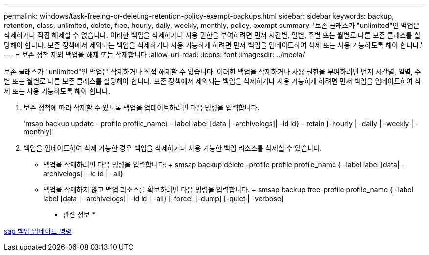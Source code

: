 ---
permalink: windows/task-freeing-or-deleting-retention-policy-exempt-backups.html 
sidebar: sidebar 
keywords: backup, retention, class, unlimited, delete, free, hourly, daily, weekly, monthly, policy, exempt 
summary: '보존 클래스가 "unlimited"인 백업은 삭제하거나 직접 해제할 수 없습니다. 이러한 백업을 삭제하거나 사용 권한을 부여하려면 먼저 시간별, 일별, 주별 또는 월별로 다른 보존 클래스를 할당해야 합니다. 보존 정책에서 제외되는 백업을 삭제하거나 사용 가능하게 하려면 먼저 백업을 업데이트하여 삭제 또는 사용 가능하도록 해야 합니다.' 
---
= 보존 정책 제외 백업을 해제 또는 삭제합니다
:allow-uri-read: 
:icons: font
:imagesdir: ../media/


[role="lead"]
보존 클래스가 "unlimited"인 백업은 삭제하거나 직접 해제할 수 없습니다. 이러한 백업을 삭제하거나 사용 권한을 부여하려면 먼저 시간별, 일별, 주별 또는 월별로 다른 보존 클래스를 할당해야 합니다. 보존 정책에서 제외되는 백업을 삭제하거나 사용 가능하게 하려면 먼저 백업을 업데이트하여 삭제 또는 사용 가능하도록 해야 합니다.

. 보존 정책에 따라 삭제할 수 있도록 백업을 업데이트하려면 다음 명령을 입력합니다.
+
'msap backup update - profile profile_name{ - label label [data | -archivelogs]| -id id} - retain [-hourly | -daily | -weekly | -monthly]'

. 백업을 업데이트하여 삭제 가능한 경우 백업을 삭제하거나 사용 가능한 백업 리소스를 삭제할 수 있습니다.
+
** 백업을 삭제하려면 다음 명령을 입력합니다: + smsap backup delete -profile profile profile_name { -label label [data| -archivelogs]| -id id | -all}
** 백업을 삭제하지 않고 백업 리소스를 확보하려면 다음 명령을 입력합니다. + smsap backup free-profile profile_name { -label label [data | -archivelogs]| -id id | -all} [-force] [-dump] [-quiet | -verbose]




* 관련 정보 *

xref:reference-the-smosmsapbackup-update-command.adoc[sap 백업 업데이트 명령]
